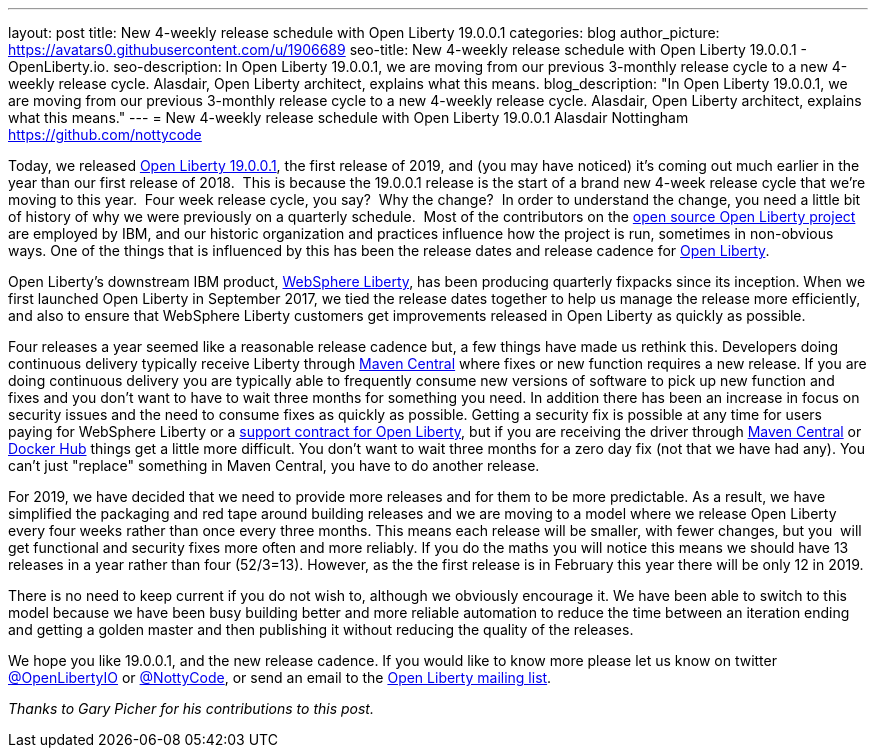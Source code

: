 ---
layout: post
title: New 4-weekly release schedule with Open Liberty 19.0.0.1
categories: blog
author_picture: https://avatars0.githubusercontent.com/u/1906689
seo-title: New 4-weekly release schedule with Open Liberty 19.0.0.1 - OpenLiberty.io.
seo-description: In Open Liberty 19.0.0.1, we are moving from our previous 3-monthly release cycle to a new 4-weekly release cycle. Alasdair, Open Liberty architect, explains what this means.
blog_description: "In Open Liberty 19.0.0.1, we are moving from our previous 3-monthly release cycle to a new 4-weekly release cycle. Alasdair, Open Liberty architect, explains what this means."
---
= New 4-weekly release schedule with Open Liberty 19.0.0.1
Alasdair Nottingham <https://github.com/nottycode>

Today, we released https://openliberty.io/downloads/[Open Liberty 19.0.0.1], the first release of 2019, and (you may have noticed) it's coming out much earlier in the year than our first release of 2018.  This is because the 19.0.0.1 release is the start of a brand new 4-week release cycle that we're moving to this year.  Four week release cycle, you say?  Why the change?  In order to understand the change, you need a little bit of history of why we were previously on a quarterly schedule.  Most of the contributors on the https://github.com/openliberty/open-liberty[open source Open Liberty project] are employed by IBM, and our historic organization and practices influence how the project is run, sometimes in non-obvious ways. One of the things that is influenced by this has been the release dates and release cadence for https://openliberty.io/about/[Open Liberty].

Open Liberty's downstream IBM product, https://www.ibm.com/uk-en/marketplace/java-ee-runtime/purchase[WebSphere Liberty], has been producing quarterly fixpacks since its inception. When we first launched Open Liberty in September 2017, we tied the release dates together to help us manage the release more efficiently, and also to ensure that WebSphere Liberty customers get improvements released in Open Liberty as quickly as possible.

Four releases a year seemed like a reasonable release cadence but, a few things have made us rethink this. Developers doing continuous delivery typically receive Liberty through https://mvnrepository.com/artifact/io.openliberty[Maven Central] where fixes or new function requires a new release. If you are doing continuous delivery you are typically able to frequently consume new versions of software to pick up new function and fixes and you don't want to have to wait three months for something you need. In addition there has been an increase in focus on security issues and the need to consume fixes as quickly as possible. Getting a security fix is possible at any time for users paying for WebSphere Liberty or a https://openliberty.io/support/[support contract for Open Liberty], but if you are receiving the driver through https://mvnrepository.com/artifact/io.openliberty[Maven Central] or https://hub.docker.com/_/open-liberty[Docker Hub] things get a little more difficult. You don't want to wait three months for a zero day fix (not that we have had any). You can't just "replace" something in Maven Central, you have to do another release.

For 2019, we have decided that we need to provide more releases and for them to be more predictable. As a result, we have simplified the packaging and red tape around building releases and we are moving to a model where we release Open Liberty every four weeks rather than once every three months. This means each release will be smaller, with fewer changes, but you  will get functional and security fixes more often and more reliably. If you do the maths you will notice this means we should have 13 releases in a year rather than four (52/3=13). However, as the the first release is in February this year there will be only 12 in 2019.

There is no need to keep current if you do not wish to, although we obviously encourage it. We have been able to switch to this model because we have been busy building better and more reliable automation to reduce the time between an iteration ending and getting a golden master and then publishing it without reducing the quality of the releases.

We hope you like 19.0.0.1, and the new release cadence. If you would like to know more please let us know on twitter https://twitter.com/openLibertyIO/[@OpenLibertyIO] or https://twitter.com/nottycode[@NottyCode], or send an email to the https://groups.io/g/openliberty[Open Liberty mailing list].

_Thanks to Gary Picher for his contributions to this post._
